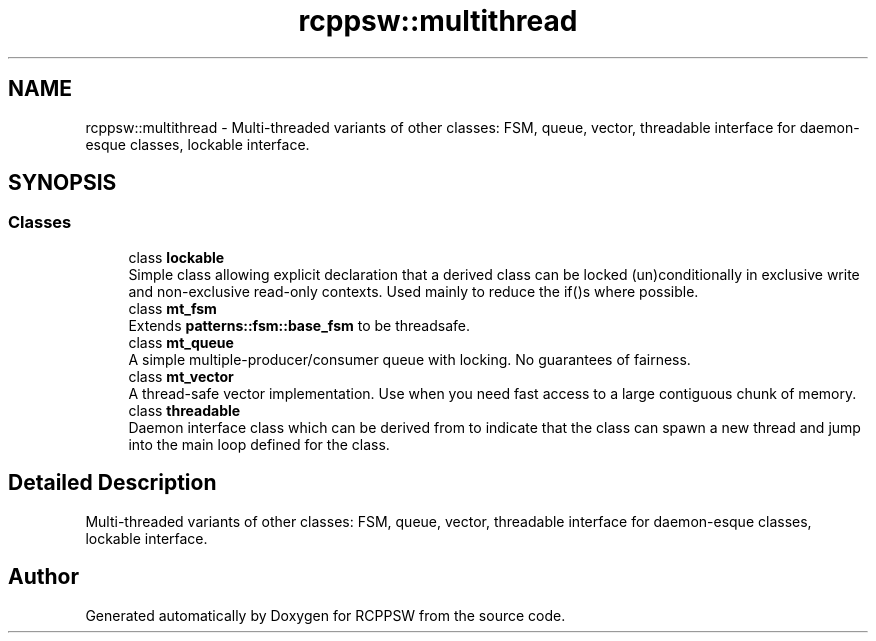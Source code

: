 .TH "rcppsw::multithread" 3 "Sat Feb 5 2022" "RCPPSW" \" -*- nroff -*-
.ad l
.nh
.SH NAME
rcppsw::multithread \- Multi-threaded variants of other classes: FSM, queue, vector, threadable interface for daemon-esque classes, lockable interface\&.  

.SH SYNOPSIS
.br
.PP
.SS "Classes"

.in +1c
.ti -1c
.RI "class \fBlockable\fP"
.br
.RI "Simple class allowing explicit declaration that a derived class can be locked (un)conditionally in exclusive write and non-exclusive read-only contexts\&. Used mainly to reduce the if()s where possible\&. "
.ti -1c
.RI "class \fBmt_fsm\fP"
.br
.RI "Extends \fBpatterns::fsm::base_fsm\fP to be threadsafe\&. "
.ti -1c
.RI "class \fBmt_queue\fP"
.br
.RI "A simple multiple-producer/consumer queue with locking\&. No guarantees of fairness\&. "
.ti -1c
.RI "class \fBmt_vector\fP"
.br
.RI "A thread-safe vector implementation\&. Use when you need fast access to a large contiguous chunk of memory\&. "
.ti -1c
.RI "class \fBthreadable\fP"
.br
.RI "Daemon interface class which can be derived from to indicate that the class can spawn a new thread and jump into the main loop defined for the class\&. "
.in -1c
.SH "Detailed Description"
.PP 
Multi-threaded variants of other classes: FSM, queue, vector, threadable interface for daemon-esque classes, lockable interface\&. 
.SH "Author"
.PP 
Generated automatically by Doxygen for RCPPSW from the source code\&.
